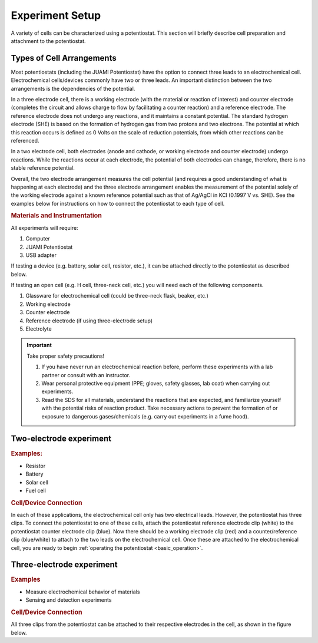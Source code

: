 .. _setup:

Experiment Setup
=================

A variety of cells can be characterized using a potentiostat. This section will briefly describe cell preparation and
attachment to the potentiostat.

Types of Cell Arrangements
--------------------------

Most potentiostats (including the JUAMI Potentiostat) have the option to connect three leads to an electrochemical cell.
Electrochemical cells/devices commonly have two or three leads. An important distinction between the two arrangements is the
dependencies of the potential.

In a three electrode cell, there is a working electrode (with the material or reaction of interest) and counter electrode
(completes the circuit and allows charge to flow by facilitating a counter reaction) and a reference electrode.
The reference electrode does not undergo any reactions, and it maintains a constant potential. The standard hydrogen
electrode (SHE) is based on the formation of hydrogen gas from two protons and two electrons. The potential at which this
reaction occurs is defined as 0 Volts on the scale of reduction potentials, from which other reactions can be referenced.

In a two electrode cell, both electrodes (anode and cathode, or working electrode and counter electrode) undergo reactions.
While the reactions occur at each electrode, the potential of both electrodes can change, therefore, there is no stable
reference potential.

Overall, the two electrode arrangement measures the cell potential (and requires a good understanding of what is happening
at each electrode) and the three electrode arrangement enables the measurement of the potential solely of the working electrode
against a known reference potential such as that of Ag/AgCl in KCl (0.1997 V vs. SHE). See the examples below for instructions
on how to connect the potentiostat to each type of cell.

.. todo:: check the Ag/AgCl reference electrode with Bard

.. rubric:: Materials and Instrumentation

All experiments will require:

#. Computer
#. JUAMI Potentiostat
#. USB adapter

If testing a device (e.g. battery, solar cell, resistor, etc.), it can be attached directly to the potentiostat as described below.

If testing an open cell (e.g. H cell, three-neck cell, etc.) you will need each of the following components.

#. Glassware for electrochemical cell (could be three-neck flask, beaker, etc.)
#. Working electrode
#. Counter electrode
#. Reference electrode (if using three-electrode setup)
#. Electrolyte

.. important:: Take proper safety precautions!

    #. If you have never run an electrochemical reaction before, perform these experiments with a lab partner or consult with an instructor.
    #. Wear personal protective equipment (PPE; gloves, safety glasses, lab coat) when carrying out experiments.
    #. Read the SDS for all materials, understand the reactions that are expected, and familiarize yourself with the potential risks of reaction product. Take necessary actions to prevent the formation of or exposure to dangerous gases/chemicals (e.g. carry out experiments in a fume hood).

Two-electrode experiment
------------------------

.. rubric:: Examples:

* Resistor
* Battery
* Solar cell
* Fuel cell

.. rubric:: Cell/Device Connection

In each of these applications, the electrochemical cell only has two electrical leads. However, the potentiostat has
three clips. To connect the potentiostat to one of these cells, attach the potentiostat reference electrode clip (white) to the
potentiostat counter electrode clip (blue). Now there should be a working electrode clip (red) and a counter/reference clip (blue/white) to attach
to the two leads on the electrochemical cell. Once these are attached to the electrochemical cell, you are ready to begin
:ref:`operating the potentiostat <basic_operation>`.

.. todo:: add a diagram that shows an example.

Three-electrode experiment
---------------------------

.. rubric:: Examples

* Measure electrochemical behavior of materials
* Sensing and detection experiments

.. rubric:: Cell/Device Connection

All three clips from the potentiostat can be attached to their respective electrodes in the cell, as shown in the figure below.

.. todo:: add diagram that shows an example or two.

